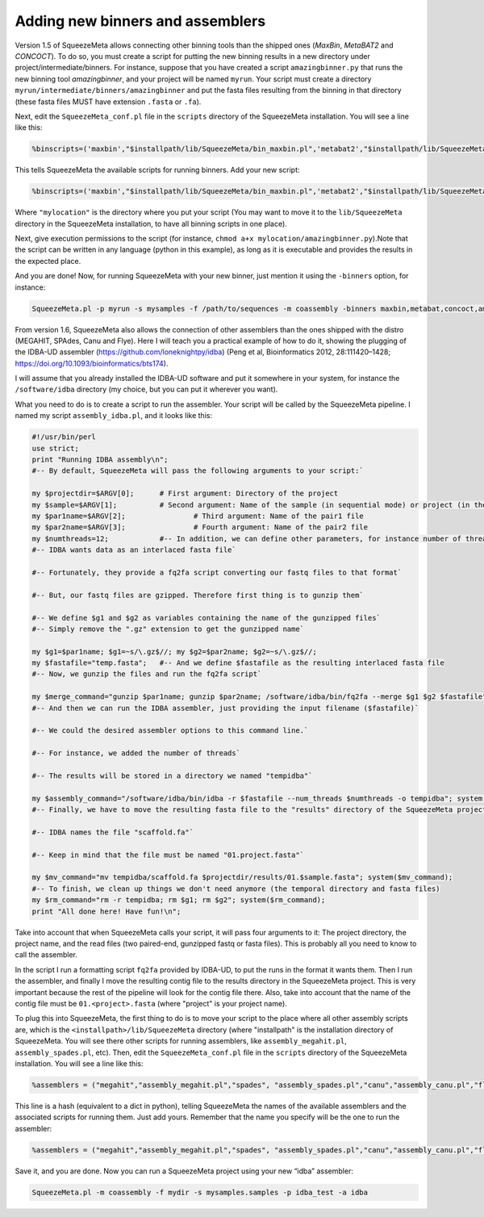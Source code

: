 *********************************
Adding new binners and assemblers
*********************************

Version 1.5 of SqueezeMeta allows connecting other binning tools than the shipped ones (*MaxBin*, *MetaBAT2* and *CONCOCT*). To do so, you must create a script for putting the new binning results in a new directory under project/intermediate/binners. For instance, suppose that you have created a script ``amazingbinner.py`` that runs the new binning tool *amazingbinner*, and your project will be named ``myrun``. Your script must create a directory ``myrun/intermediate/binners/amazingbinner`` and put the fasta files resulting from the binning in that directory (these fasta files MUST have extension ``.fasta`` or ``.fa``).

Next, edit the ``SqueezeMeta_conf.pl`` file in the ``scripts`` directory of the SqueezeMeta installation. You will see a line like this:

.. code-block:: perl
  
  %binscripts=('maxbin',"$installpath/lib/SqueezeMeta/bin_maxbin.pl",'metabat2',"$installpath/lib/SqueezeMeta/bin_metabat2.pl",'concoct',"$installpath/lib/SqueezeMeta/bin_concoct.pl");

This tells SqueezeMeta the available scripts for running binners. Add your new script:

.. code-block:: perl

  %binscripts=('maxbin',"$installpath/lib/SqueezeMeta/bin_maxbin.pl",'metabat2',"$installpath/lib/SqueezeMeta/bin_metabat2.pl",'concoct',"$installpath/lib/SqueezeMeta/bin_concoct.pl",’amazingbinner’,"mylocation/amazingbinner.py");

Where ``"mylocation"`` is the directory where you put your script (You may want to move it to the ``lib/SqueezeMeta`` directory in the SqueezeMeta installation, to have all binning scripts in one place).

Next, give execution permissions to the script (for instance, ``chmod a+x mylocation/amazingbinner.py``).Note that the script can be written in any language (python in this example), as long as it is executable and provides the results in the expected place.

And you are done! Now, for running SqueezeMeta with your new binner, just mention it using the ``-binners`` option, for instance:

.. code-block:: console

  SqueezeMeta.pl -p myrun -s mysamples -f /path/to/sequences -m coassembly -binners maxbin,metabat,concoct,amazingbinner

From version 1.6, SqueezeMeta also allows the connection of other assemblers than the ones shipped with the distro (MEGAHIT, SPAdes, Canu and Flye). Here I will teach you a practical example of how to do it, showing the plugging of the IDBA-UD assembler (https://github.com/loneknightpy/idba) (Peng et al, Bioinformatics 2012, 28:111420–1428; https://doi.org/10.1093/bioinformatics/bts174).

I will assume that you already installed the IDBA-UD software and put it somewhere in your system, for instance the ``/software/idba`` directory (my choice, but you can put it wherever you want).

What you need to do is to create a script to run the assembler. Your script will be called by the SqueezeMeta pipeline. I named my script ``assembly_idba.pl``, and it looks like this:

.. code-block:: perl

  #!/usr/bin/perl
  use strict;
  print "Running IDBA assembly\n";
  #-- By default, SqueezeMeta will pass the following arguments to your script:`

  my $projectdir=$ARGV[0];	# First argument: Directory of the project
  my $sample=$ARGV[1];		# Second argument: Name of the sample (in sequential mode) or project (in the rest)
  my $par1name=$ARGV[2];		# Third argument: Name of the pair1 file
  my $par2name=$ARGV[3];		# Fourth argument: Name of the pair2 file
  my $numthreads=12;		#-- In addition, we can define other parameters, for instance number of threads
  #-- IDBA wants data as an interlaced fasta file`

  #-- Fortunately, they provide a fq2fa script converting our fastq files to that format`

  #-- But, our fastq files are gzipped. Therefore first thing is to gunzip them`

  #-- We define $g1 and $g2 as variables containing the name of the gunzipped files`
  #-- Simply remove the ".gz" extension to get the gunzipped name`

  my $g1=$par1name; $g1=~s/\.gz$//; my $g2=$par2name; $g2=~s/\.gz$//;
  my $fastafile="temp.fasta";	#-- And we define $fastafile as the resulting interlaced fasta file
  #-- Now, we gunzip the files and run the fq2fa script`

  my $merge_command="gunzip $par1name; gunzip $par2name; /software/idba/bin/fq2fa --merge $g1 $g2 $fastafile"; system($merge_command);
  #-- And then we can run the IDBA assembler, just providing the input filename ($fastafile)`

  #-- We could the desired assembler options to this command line.`

  #-- For instance, we added the number of threads`

  #-- The results will be stored in a directory we named "tempidba"`

  my $assembly_command="/software/idba/bin/idba -r $fastafile --num_threads $numthreads -o tempidba"; system($assembly_command);
  #-- Finally, we have to move the resulting fasta file to the "results" directory of the SqueezeMeta project`

  #-- IDBA names the file "scaffold.fa"`

  #-- Keep in mind that the file must be named "01.project.fasta"`

  my $mv_command="mv tempidba/scaffold.fa $projectdir/results/01.$sample.fasta"; system($mv_command);
  #-- To finish, we clean up things we don't need anymore (the temporal directory and fasta files)
  my $rm_command="rm -r tempidba; rm $g1; rm $g2"; system($rm_command);
  print "All done here! Have fun!\n";

Take into account that when SqueezeMeta calls your script, it will pass four arguments to it: The project directory, the project name, and the read files (two paired-end, gunzipped fastq or fasta files). This is probably all you need to know to call the assembler.

In the script I run a formatting script ``fq2fa`` provided by IDBA-UD, to put the runs in the format it wants them. Then I run the assembler, and finally I move the resulting contig file to the results directory in the SqueezeMeta project. This is very important because the rest of the pipeline will look for the contig file there. Also, take into account that the name of the contig file must be ``01.<project>.fasta`` (where "project" is your project name).

To plug this into SqueezeMeta, the first thing to do is to move your script to the place where all other assembly scripts are, which is the ``<installpath>/lib/SqueezeMeta`` directory (where "installpath" is the installation directory of SqueezeMeta. You will see there other scripts for running assemblers, like ``assembly_megahit.pl``, ``assembly_spades.pl``, etc). Then, edit the ``SqueezeMeta_conf.pl`` file in the ``scripts`` directory of the SqueezeMeta installation. You will see a line like this:

.. code-block:: perl

 %assemblers = ("megahit","assembly_megahit.pl","spades", "assembly_spades.pl","canu","assembly_canu.pl","flye", "assembly_flye.pl");

This line is a hash (equivalent to a dict in python), telling SqueezeMeta the names of the available assemblers and the associated scripts for running them. Just add yours. Remember that the name you specify will be the one to run the assembler:

.. code-block:: perl

  %assemblers = ("megahit","assembly_megahit.pl","spades", "assembly_spades.pl","canu","assembly_canu.pl","flye", "assembly_flye.pl",”idba”,”assembly_idba.pl”);

Save it, and you are done. Now you can run a SqueezeMeta project using your new “idba” assembler:

.. code-block:: console

  SqueezeMeta.pl -m coassembly -f mydir -s mysamples.samples -p idba_test -a idba
